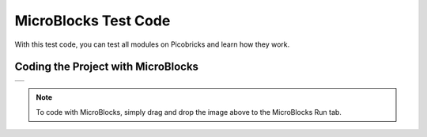 ###########
MicroBlocks Test Code
###########

With this test code, you can test all modules on Picobricks and learn how they work.

Coding the Project with MicroBlocks
------------------------------------
+-----------+
||test-code||     
+-----------+

.. |test-code| image:: _static/test-code.png

.. note::
  To code with MicroBlocks, simply drag and drop the image above to the MicroBlocks Run tab.
